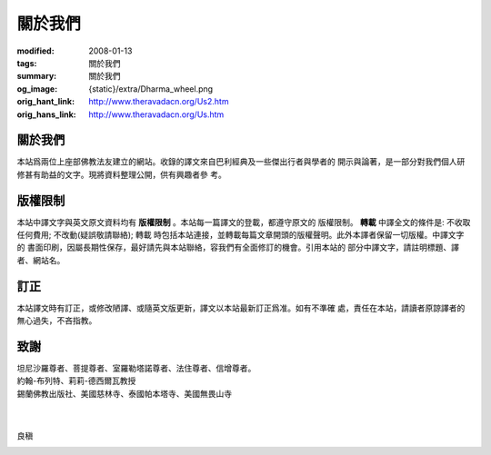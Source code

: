關於我們
========

:modified: 2008-01-13
:tags: 關於我們
:summary: 關於我們
:og_image: {static}/extra/Dharma_wheel.png
:orig_hant_link: http://www.theravadacn.org/Us2.htm
:orig_hans_link: http://www.theravadacn.org/Us.htm


關於我們
++++++++

本站爲兩位上座部佛教法友建立的網站。收錄的譯文來自巴利經典及一些傑出行者與學者的
開示與論著，是一部分對我們個人研修甚有助益的文字。現將資料整理公開，供有興趣者參
考。


版權限制
++++++++

本站中譯文字與英文原文資料均有 **版權限制** 。本站每一篇譯文的登載，都遵守原文的
版權限制。 **轉載** 中譯全文的條件是: 不收取任何費用; 不改動(疑誤敬請聯絡); 轉載
時包括本站連接，並轉載每篇文章開頭的版權聲明。此外本譯者保留一切版權。中譯文字的
書面印刷，因屬長期性保存，最好請先與本站聯絡，容我們有全面修訂的機會。引用本站的
部分中譯文字，請註明標題、譯者、網站名。

訂正
++++

本站譯文時有訂正，或修改陋譯、或隨英文版更新，譯文以本站最新訂正爲准。如有不準確
處，責任在本站，請讀者原諒譯者的無心過失，不吝指教。

致謝
++++

| 坦尼沙羅尊者、菩提尊者、室羅勒塔諾尊者、法住尊者、信增尊者。
| 約翰-布列特、莉莉-德西爾瓦教授
| 錫蘭佛教出版社、美國慈林寺、泰國帕本塔寺、美國無畏山寺
|
|

良稹

.. image:: {static}/extra/contact/gmailaddress.jpeg
   :alt: 良稹 Email
